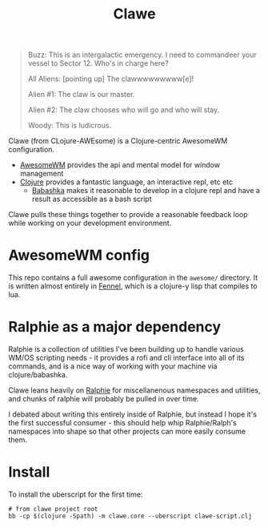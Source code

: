 #+TITLE: Clawe

#+begin_quote Toy Story
Buzz: This is an intergalactic emergency. I need to commandeer your vessel to Sector 12. Who's in charge here?

All Aliens: [pointing up]  The clawwwwwwwww[e]!

Alien #1: The claw is our master.

Alien #2: The claw chooses who will go and who will stay.

Woody: This is ludicrous.
#+end_quote

Clawe (from CLojure-AWEsome) is a Clojure-centric AwesomeWM configuration.

- [[https://awesomewm.org/][AwesomeWM]] provides the api and mental model for window management
- [[https://clojure.org/][Clojure]] provides a fantastic language, an interactive repl, etc etc
  + [[https://github.com/babashka/babashka][Babashka]] makes it reasonable to develop in a clojure repl and have a result
    as accessible as a bash script

Clawe pulls these things together to provide a reasonable feedback loop while
working on your development environment.

* AwesomeWM config
This repo contains a full awesome configuration in the ~awesome/~ directory. It
is written almost entirely in [[https://fennel-lang.org/][Fennel]], which is a clojure-y lisp that compiles to
lua.

* Ralphie as a major dependency
Ralphie is a collection of utilities I've been building up to handle various
WM/OS scripting needs - it provides a rofi and cli interface into all of its
commands, and is a nice way of working with your machine via clojure/babashka.

Clawe leans heavily on [[https://github.com/russmatney/ralphie][Ralphie]] for miscellanenous namespaces and utilities, and
chunks of ralphie will probably be pulled in over time.

I debated about writing this entirely inside of Ralphie, but instead I hope it's
the first successful consumer - this should help whip Ralphie/Ralph's namespaces
into shape so that other projects can more easily consume them.

* Install
To install the uberscript for the first time:

#+BEGIN_SRC shell
# from clawe project root
bb -cp $(clojure -Spath) -m clawe.core --uberscript clawe-script.clj
#+END_SRC
